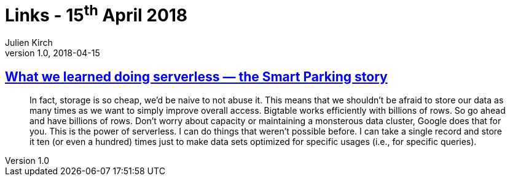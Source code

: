 = Links - 15^th^ April 2018
Julien Kirch
v1.0, 2018-04-15
:article_lang: en

== link:https://cloudplatform.googleblog.com/2018/04/what-we-learned-doing-serverless-the-Smart-Parking-story.html[What we learned doing serverless — the Smart Parking story]

[quote]
____
In fact, storage is so cheap, we'd be naive to not abuse it. This means that we shouldn't be afraid to store our data as many times as we want to simply improve overall access. Bigtable works efficiently with billions of rows. So go ahead and have billions of rows. Don't worry about capacity or maintaining a monsterous data cluster, Google does that for you. This is the power of serverless. I can do things that weren't possible before. I can take a single record and store it ten (or even a hundred) times just to make data sets optimized for specific usages (i.e., for specific queries).
____

